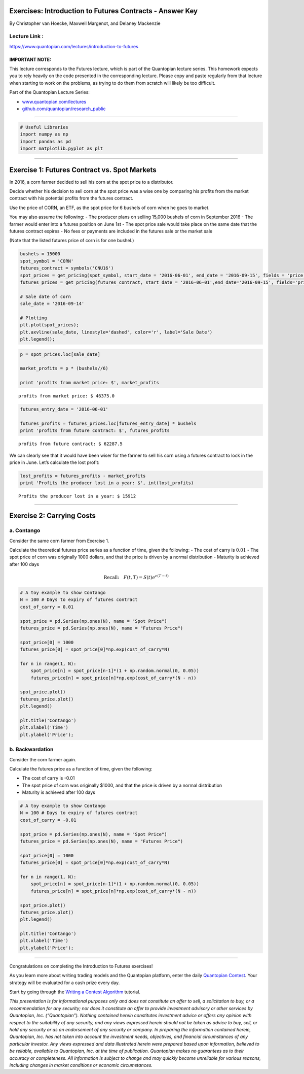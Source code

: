 Exercises: Introduction to Futures Contracts - Answer Key
=========================================================

By Christopher van Hoecke, Maxwell Margenot, and Delaney Mackenzie

Lecture Link :
--------------

https://www.quantopian.com/lectures/introduction-to-futures

IMPORTANT NOTE:
~~~~~~~~~~~~~~~

This lecture corresponds to the Futures lecture, which is part of the
Quantopian lecture series. This homework expects you to rely heavily on
the code presented in the corresponding lecture. Please copy and paste
regularly from that lecture when starting to work on the problems, as
trying to do them from scratch will likely be too difficult.

Part of the Quantopian Lecture Series:

-  `www.quantopian.com/lectures <https://www.quantopian.com/lectures>`__
-  `github.com/quantopian/research_public <https://github.com/quantopian/research_public>`__

--------------

.. code:: ipython2

    # Useful Libraries
    import numpy as np
    import pandas as pd
    import matplotlib.pyplot as plt

--------------

Exercise 1: Futures Contract vs. Spot Markets
=============================================

In 2016, a corn farmer decided to sell his corn at the spot price to a
distributor.

Decide whether his decision to sell corn at the spot price was a wise
one by comparing his profits from the market contract with his potential
profits from the futures contract.

Use the price of CORN, an ETF, as the spot price for 6 bushels of corn
when he goes to market.

You may also assume the following: - The producer plans on selling
15,000 bushels of corn in September 2016 - The farmer would enter into a
futures position on June 1st - The spot price sale would take place on
the same date that the futures contract expires - No fees or payments
are included in the futures sale or the market sale

(Note that the listed futures price of corn is for one bushel.)

.. code:: ipython2

    bushels = 15000
    spot_symbol = 'CORN'
    futures_contract = symbols('CNU16')
    spot_prices = get_pricing(spot_symbol, start_date = '2016-06-01', end_date = '2016-09-15', fields = 'price')
    futures_prices = get_pricing(futures_contract, start_date = '2016-06-01',end_date='2016-09-15', fields='price')
    
    # Sale date of corn
    sale_date = '2016-09-14'
    
    # Plotting
    plt.plot(spot_prices);
    plt.axvline(sale_date, linestyle='dashed', color='r', label='Sale Date')
    plt.legend();



.. image:: notebook_files/notebook_4_0.png


.. code:: ipython2

    p = spot_prices.loc[sale_date]
    
    market_profits = p * (bushels//6)
    
    print 'profits from market price: $', market_profits


.. parsed-literal::

    profits from market price: $ 46375.0


.. code:: ipython2

    futures_entry_date = '2016-06-01'
    
    futures_profits = futures_prices.loc[futures_entry_date] * bushels
    print 'profits from future contract: $', futures_profits


.. parsed-literal::

    profits from future contract: $ 62287.5


We can clearly see that it would have been wiser for the farmer to sell
his corn using a futures contract to lock in the price in June. Let’s
calculate the lost profit:

.. code:: ipython2

    lost_profits = futures_profits - market_profits
    print 'Profits the producer lost in a year: $', int(lost_profits)


.. parsed-literal::

    Profits the producer lost in a year: $ 15912


--------------

Exercise 2: Carrying Costs
==========================

a. Contango
-----------

Consider the same corn farmer from Exercise 1.

Calculate the theoretical futures price series as a function of time,
given the following: - The cost of carry is :math:`0.01` - The spot
price of corn was originally 1000 dollars, and that the price is driven
by a normal distribution - Maturity is achieved after 100 days

.. math:: \text{Recall:}  \quad   F(t, T) = S(t)e^{c(T - t)}

.. code:: ipython2

    # A toy example to show Contango
    N = 100 # Days to expiry of futures contract
    cost_of_carry = 0.01
    
    spot_price = pd.Series(np.ones(N), name = "Spot Price")
    futures_price = pd.Series(np.ones(N), name = "Futures Price")
    
    spot_price[0] = 1000
    futures_price[0] = spot_price[0]*np.exp(cost_of_carry*N)
    
    for n in range(1, N): 
        spot_price[n] = spot_price[n-1]*(1 + np.random.normal(0, 0.05))
        futures_price[n] = spot_price[n]*np.exp(cost_of_carry*(N - n))
    
    spot_price.plot()
    futures_price.plot()
    plt.legend()
    
    plt.title('Contango')
    plt.xlabel('Time')
    plt.ylabel('Price');



.. image:: notebook_files/notebook_11_0.png


b. Backwardation
----------------

Consider the corn farmer again.

Calculate the futures price as a function of time, given the following:

-  The cost of carry is -0.01
-  The spot price of corn was originally $1000, and that the price is
   driven by a normal distribution
-  Maturity is achieved after 100 days

.. code:: ipython2

    # A toy example to show Contango
    N = 100 # Days to expiry of futures contract
    cost_of_carry = -0.01
    
    spot_price = pd.Series(np.ones(N), name = "Spot Price")
    futures_price = pd.Series(np.ones(N), name = "Futures Price")
    
    spot_price[0] = 1000
    futures_price[0] = spot_price[0]*np.exp(cost_of_carry*N)
    
    for n in range(1, N): 
        spot_price[n] = spot_price[n-1]*(1 + np.random.normal(0, 0.05))
        futures_price[n] = spot_price[n]*np.exp(cost_of_carry*(N - n))
    
    spot_price.plot()
    futures_price.plot()
    plt.legend()
    
    plt.title('Contango')
    plt.xlabel('Time')
    plt.ylabel('Price');



.. image:: notebook_files/notebook_13_0.png


--------------

Congratulations on completing the Introduction to Futures exercises!

As you learn more about writing trading models and the Quantopian
platform, enter the daily `Quantopian
Contest <https://www.quantopian.com/contest>`__. Your strategy will be
evaluated for a cash prize every day.

Start by going through the `Writing a Contest
Algorithm <https://www.quantopian.com/tutorials/contest>`__ tutorial.

*This presentation is for informational purposes only and does not
constitute an offer to sell, a solicitation to buy, or a recommendation
for any security; nor does it constitute an offer to provide investment
advisory or other services by Quantopian, Inc. (“Quantopian”). Nothing
contained herein constitutes investment advice or offers any opinion
with respect to the suitability of any security, and any views expressed
herein should not be taken as advice to buy, sell, or hold any security
or as an endorsement of any security or company. In preparing the
information contained herein, Quantopian, Inc. has not taken into
account the investment needs, objectives, and financial circumstances of
any particular investor. Any views expressed and data illustrated herein
were prepared based upon information, believed to be reliable, available
to Quantopian, Inc. at the time of publication. Quantopian makes no
guarantees as to their accuracy or completeness. All information is
subject to change and may quickly become unreliable for various reasons,
including changes in market conditions or economic circumstances.*
